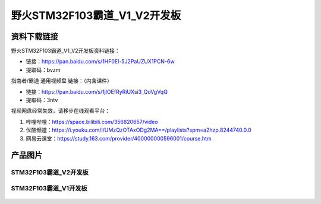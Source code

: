 野火STM32F103霸道_V1_V2开发板
==========================

资料下载链接
------------

野火STM32F103霸道_V1_V2开发板资料链接：

- 链接：https://pan.baidu.com/s/1HF0El-5J2PaUZUX1PCN-6w
- 提取码：bvzm



指南者/霸道 通用视频盘 链接：（内含课件）

- 链接：https://pan.baidu.com/s/1jlOEfRyRiUXsi3_QoVgVqQ
- 提取码：3ntv


视频网盘经常失效，请移步在线观看平台：

1. 哔哩哔哩：https://space.bilibili.com/356820657/video
#. 优酷频道：https://i.youku.com/i/UMzQzOTAxODg2MA==/playlists?spm=a2hzp.8244740.0.0
#. 网易云课堂：https://study.163.com/provider/400000000596001/course.htm




产品图片
--------

STM32F103霸道_V2开发板
~~~~~~~~~~~~~~~~~~~~~~

.. figure:: media/stm32f103_badao_v2/stm32f103_badao_v2.jpg
   :alt: STM32F103霸道_V2开发板


STM32F103霸道_V1开发板
~~~~~~~~~~~~~~~~~~~~~~

.. figure:: media/stm32f103_badao_v1/stm32f103_badao_v1.jpg
   :alt: STM32F103霸道_V1开发板

